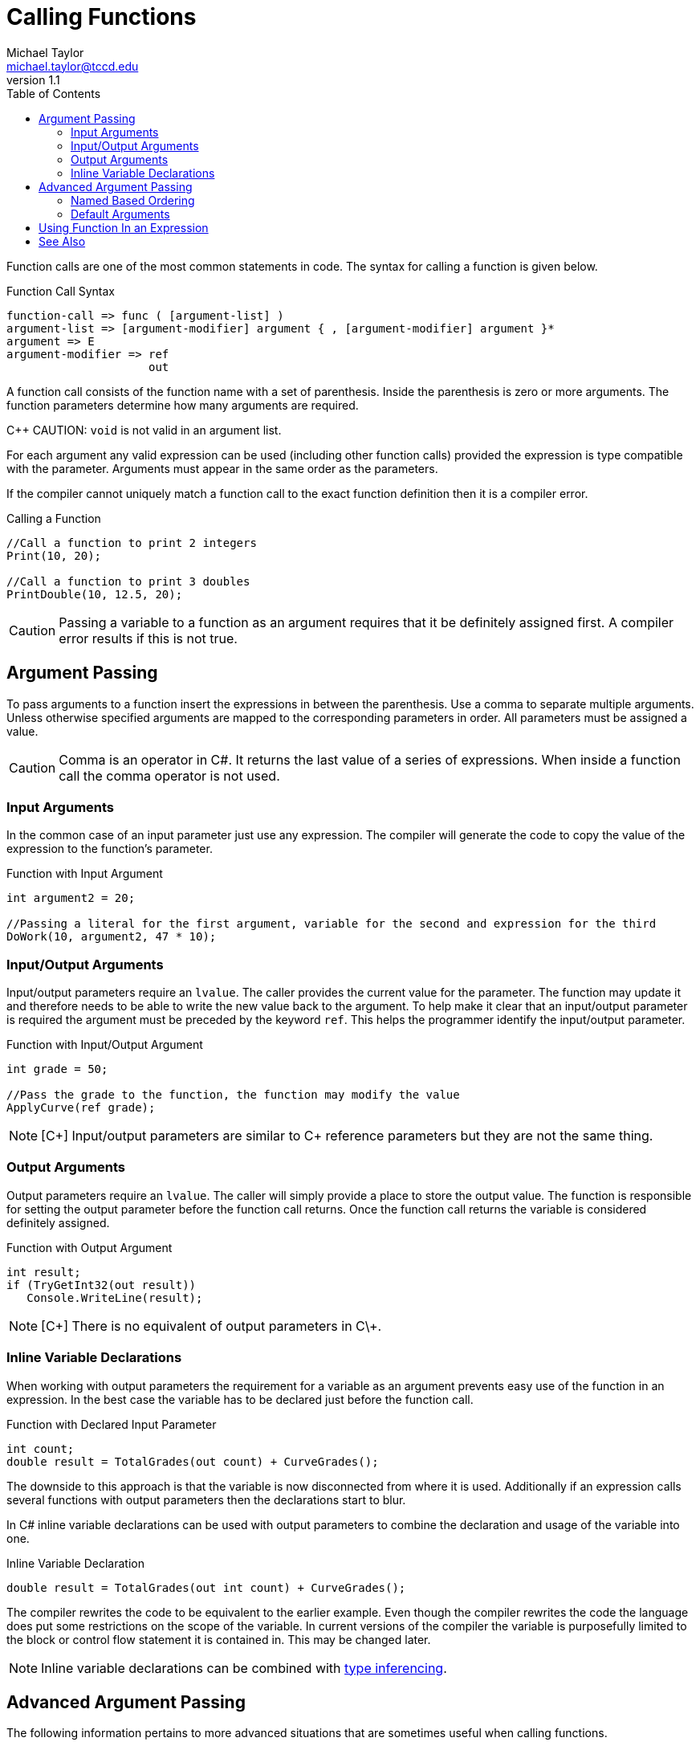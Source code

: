 = Calling Functions
Michael Taylor <michael.taylor@tccd.edu>
v1.1
:toc:

Function calls are one of the most common statements in code. The syntax for calling a function is given below.

.Function Call Syntax
----
function-call => func ( [argument-list] )
argument-list => [argument-modifier] argument { , [argument-modifier] argument }*
argument => E
argument-modifier => ref
                     out
----

A function call consists of the function name with a set of parenthesis. Inside the parenthesis is zero or more arguments. The function parameters determine how many arguments are required.

C++ CAUTION: `void` is not valid in an argument list.

For each argument any valid expression can be used (including other function calls) provided the expression is type compatible with the parameter. Arguments must appear in the same order as the parameters.

If the compiler cannot uniquely match a function call to the exact function definition then it is a compiler error.

.Calling a Function
[source,csharp]
----
//Call a function to print 2 integers
Print(10, 20);

//Call a function to print 3 doubles
PrintDouble(10, 12.5, 20);
----

CAUTION: Passing a variable to a function as an argument requires that it be definitely assigned first. A compiler error results if this is not true.

== Argument Passing

To pass arguments to a function insert the expressions in between the parenthesis. 
Use a comma to separate multiple arguments.
Unless otherwise specified arguments are mapped to the corresponding parameters in order. 
All parameters must be assigned a value.

CAUTION: Comma is an operator in C#. It returns the last value of a series of expressions. When inside a function call the comma operator is not used.

=== Input Arguments

In the common case of an input parameter just use any expression. 
The compiler will generate the code to copy the value of the expression to the function's parameter.

.Function with Input Argument
[source,csharp]
----
int argument2 = 20;

//Passing a literal for the first argument, variable for the second and expression for the third
DoWork(10, argument2, 47 * 10);
----

=== Input/Output Arguments

Input/output parameters require an `lvalue`. The caller provides the current value for the parameter. 
The function may update it and therefore needs to be able to write the new value back to the argument.
To help make it clear that an input/output parameter is required the argument must be preceded by the keyword `ref`. 
This helps the programmer identify the input/output parameter.

.Function with Input/Output Argument
[source,csharp]
----
int grade = 50;

//Pass the grade to the function, the function may modify the value
ApplyCurve(ref grade);
----

NOTE: [C\++] Input/output parameters are similar to C++ reference parameters but they are not the same thing.

=== Output Arguments

Output parameters require an `lvalue`. The caller will simply provide a place to store the output value.
The function is responsible for setting the output parameter before the function call returns.
Once the function call returns the variable is considered definitely assigned.

.Function with Output Argument
[source,csharp]
----
int result;
if (TryGetInt32(out result))
   Console.WriteLine(result);
----

NOTE: [C\++] There is no equivalent of output parameters in C\++.

=== Inline Variable Declarations

When working with output parameters the requirement for a variable as an argument prevents easy use of the function in an expression.
In the best case the variable has to be declared just before the function call. 

.Function with Declared Input Parameter
[source,csharp]
----
int count;
double result = TotalGrades(out count) + CurveGrades();
----

The downside to this approach is that the variable is now disconnected from where it is used.
Additionally if an expression calls several functions with output parameters then the declarations start to blur.

In C# inline variable declarations can be used with output parameters to combine the declaration and usage of the variable into one.

.Inline Variable Declaration
[source, csharp]
----
double result = TotalGrades(out int count) + CurveGrades();
----

The compiler rewrites the code to be equivalent to the earlier example.
Even though the compiler rewrites the code the language does put some restrictions on the scope of the variable.
In current versions of the compiler the variable is purposefully limited to the block or control flow statement it is contained in. 
This may be changed later.

NOTE: Inline variable declarations can be combined with link:variables.adoc[type inferencing].

== Advanced Argument Passing

The following information pertains to more advanced situations that are sometimes useful when calling functions.

=== Named Based Ordering

By default the order in which arguments appear must match the parameter list. 
For very long parameter lists or parameter lists that have many parameters of the same type it can become unclear what the arguments are related to.

.Confusing Argument List
[source,csharp]
----
CalculateResult(10, 45, false, true);
----

To help alleviate this issue C# allows a function call to specify the parameter names as well. 
This is formally known as name-based ordering vs the traditional ordinal-based ordering.

To use name-based ordering prefix the argument with the parameter name and a colon.

.Confusing Argument List
[source,csharp]
----
CalculateResult(10, rate: 45, discount: false, includeTaxes: true);
----

NOTE: Once used the remaining arguments must include the name as well. It is not necessary to use named-based ordering on any arguments prior to the first one that uses this ordering.

CAUTION: The name used in the argument must exactly match the parameter name. This more tightly couples the caller with the implementation and should be used only when necessary.

=== Default Arguments

Some functions specify default values for parameters. 
This is commonly done in more complex functions that have a lot of parameters or to cut down on function overloading. 

If a function defines an argument with a default then the caller does not need to specify the value. To use the default simply leave the argument out.

.Function with Default Argument
[source,csharp]
----
//Assume function declaration: double CalculateGrade ( int sum, int count, double rounding = 0 )
double grade = CalculateGrade(450, 5);  //rounding is 0
----

CAUTION: Default arguments are determined at compilation time. Changing the default value of a parameter requires recompilation of all calling code.

Once a default argument is used all subsequent arguments must either be left as their optional value or named-based ordering must be used.

.Function With Multiple Default Arguments
[source,csharp]
----
//Assume function declaration: string FindId ( string input, int maxRecursion = 5, bool skipEmpty = false )
string result = FindId(input, skipEmpty: true);  //maxRecursion is 5
----

== Using Function In an Expression

If a function returns a value then it can be used in an expression.

.Calling a Function in an Expression
[source,csharp]
----
//Call a function to calculate area
double area = CalculateArea(10, 20);

//Call a function to calculate volume and add and adjustment
double volume = CalculateVolume(10, 12.5, 20) + 50;
----

NOTE: When calling a function as part of an expression leave the semicolon off the function call.

When calling a function in an expression the return type of the function determines the type of the function call expression.

== See Also

link:functions.adoc[Functions] +
link:variables.adoc[Variables] +